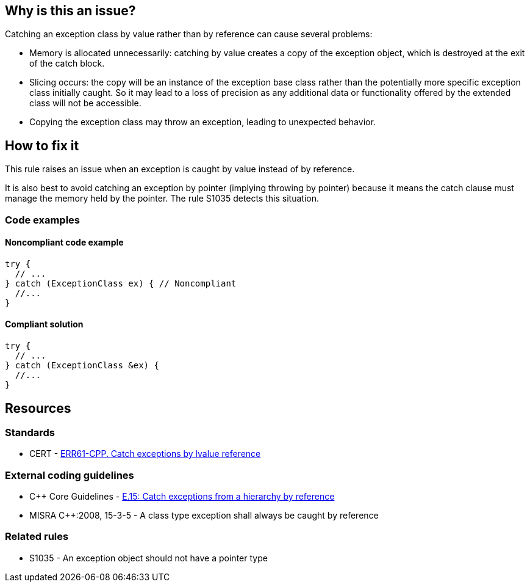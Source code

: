 == Why is this an issue?

Catching an exception class by value rather than by reference can cause several problems:

* Memory is allocated unnecessarily: catching by value creates a copy of the exception object, which is destroyed at the exit of the catch block.

* Slicing occurs: the copy will be an instance of the exception base class rather than the potentially more specific exception class initially caught. So it may lead to a loss of precision as any additional data or functionality offered by the extended class will not be accessible.

* Copying the exception class may throw an exception, leading to unexpected behavior.


== How to fix it

This rule raises an issue when an exception is caught by value instead of by reference.

It is also best to avoid catching an exception by pointer (implying throwing by pointer) because it means the catch clause must manage the memory held by the pointer. The rule S1035 detects this situation.

=== Code examples

==== Noncompliant code example

[source,cpp,diff-id=1,diff-type=noncompliant]
----
try {
  // ...
} catch (ExceptionClass ex) { // Noncompliant
  //...
}
----


==== Compliant solution

[source,cpp,diff-id=1,diff-type=compliant]
----
try {
  // ...
} catch (ExceptionClass &ex) {
  //...
}
----


== Resources

=== Standards
* CERT -  https://wiki.sei.cmu.edu/confluence/x/SXs-BQ[ERR61-CPP. Catch exceptions by lvalue reference]

=== External coding guidelines
* {cpp} Core Guidelines - https://github.com/isocpp/CppCoreGuidelines/blob/036324/CppCoreGuidelines.md#e15-catch-exceptions-from-a-hierarchy-by-reference[E.15: Catch exceptions from a hierarchy by reference]
* MISRA {cpp}:2008, 15-3-5 - A class type exception shall always be caught by reference

=== Related rules
* S1035 - An exception object should not have a pointer type

ifdef::env-github,rspecator-view[]

'''
== Implementation Specification
(visible only on this page)

=== Message

Catch the exception by reference.


endif::env-github,rspecator-view[]
